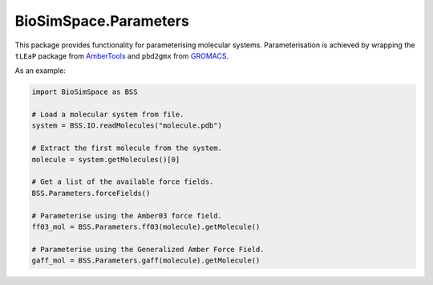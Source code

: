 
BioSimSpace.Parameters
======================

This package provides functionality for parameterising molecular systems.
Parameterisation is achieved by wrapping the ``tLEaP`` package from
`AmberTools <http://ambermd.org/AmberTools.php>`_ and ``pbd2gmx`` from
`GROMACS <http://www.gromacs.org>`_.

As an example:

.. code-block:: python

   import BioSimSpace as BSS

   # Load a molecular system from file.
   system = BSS.IO.readMolecules("molecule.pdb")

   # Extract the first molecule from the system.
   molecule = system.getMolecules()[0]

   # Get a list of the available force fields.
   BSS.Parameters.forceFields()

   # Parameterise using the Amber03 force field.
   ff03_mol = BSS.Parameters.ff03(molecule).getMolecule()

   # Parameterise using the Generalized Amber Force Field.
   gaff_mol = BSS.Parameters.gaff(molecule).getMolecule()
